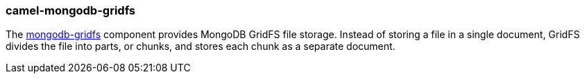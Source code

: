 ### camel-mongodb-gridfs

The https://github.com/apache/camel/blob/camel-{camel-version}/components/camel-mongodb-gridfs/src/main/docs/mongodb-gridfs-component.adoc[mongodb-gridfs,window=_blank]
component provides MongoDB GridFS file storage. Instead of storing a file in a single document, GridFS divides the file into parts, or chunks, and stores each chunk as a separate document.
